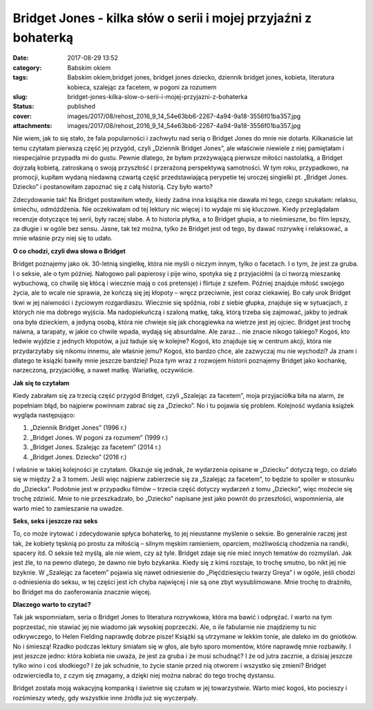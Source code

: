 Bridget Jones - kilka słów o serii i mojej przyjaźni z bohaterką		
#######################################################################
:date: 2017-08-29 13:52
:category: Babskim okiem
:tags: Babskim okiem,bridget jones, bridget jones dziecko, dziennik bridget jones, kobieta, literatura kobieca, szalejąc za facetem, w pogoni za rozumem
:slug: bridget-jones-kilka-slow-o-serii-i-mojej-przyjazni-z-bohaterka
:status: published
:cover: images/2017/08/rehost_2016_9_14_54e63bb6-2267-4a94-9a18-3556f01ba357.jpg
:attachments: images/2017/08/rehost_2016_9_14_54e63bb6-2267-4a94-9a18-3556f01ba357.jpg

Nie wiem, jak to się stało, że fala popularności i zachwytu nad serią o Bridget Jones do mnie nie dotarła. Kilkanaście lat temu czytałam pierwszą część jej przygód, czyli „Dziennik Bridget Jones”, ale właściwie niewiele z niej pamiętałam i niespecjalnie przypadła mi do gustu. Pewnie dlatego, że byłam przeżywającą pierwsze miłości nastolatką, a Bridget dojrzałą kobietą, zatroskaną o swoją przyszłość i przerażoną perspektywą samotności. W tym roku, przypadkowo, na promocji, kupiłam wydaną niedawną czwartą część przedstawiającą perypetie tej uroczej singielki pt. „Bridget Jones. Dziecko” i postanowiłam zapoznać się z całą historią. Czy było warto?

Zdecydowanie tak! Na Bridget postawiłam wtedy, kiedy żadna inna książka nie dawała mi tego, czego szukałam: relaksu, śmiechu, odmóżdżenia. Nie oczekiwałam od tej lektury nic więcej i to wydaje mi się kluczowe. Kiedy przeglądałam recenzje dotyczące tej serii, były raczej słabe. A to historia płytka, a to Bridget głupia, a to nieśmieszne, bo film lepszy, za długie i w ogóle bez sensu. Jasne, tak też można, tylko że Bridget jest od tego, by dawać rozrywkę i relaksować, a mnie właśnie przy niej się to udało.

**O co chodzi, czyli dwa słowa o Bridget**

Bridget poznajemy jako ok. 30-letnią singielkę, która nie myśli o niczym innym, tylko o facetach. I o tym, że jest za gruba. I o seksie, ale o tym później. Nałogowo pali papierosy i pije wino, spotyka się z przyjaciółmi (a ci tworzą mieszankę wybuchową, co chwilę się kłócą i wiecznie mają o coś pretensje) i flirtuje z szefem. Później znajduje miłość swojego życia, ale to wcale nie sprawia, że kończą się jej kłopoty – wręcz przeciwnie, jest coraz ciekawiej. Bo cały urok Bridget tkwi w jej naiwności i życiowym rozgardiaszu. Wiecznie się spóźnia, robi z siebie głupka, znajduje się w sytuacjach, z których nie ma dobrego wyjścia. Ma nadopiekuńczą i szaloną matkę, taką, którą trzeba się zajmować, jakby to jednak ona była dzieckiem, a jedyną osobą, która nie chwieje się jak chorągiewka na wietrze jest jej ojciec. Bridget jest trochę naiwna, a tarapaty, w jakie co chwile wpada, wydają się absurdalne. Ale zaraz… nie znacie nikogo takiego? Kogoś, kto ledwie wyjdzie z jednych kłopotów, a już ładuje się w kolejne? Kogoś, kto znajduje się w centrum akcji, która nie przydarzyłaby się nikomu innemu, ale właśnie jemu? Kogoś, kto bardzo chce, ale zazwyczaj mu nie wychodzi? Ja znam i dlatego te książki bawiły mnie jeszcze bardziej! Poza tym wraz z rozwojem historii poznajemy Bridget jako kochankę, narzeczoną, przyjaciółkę, a nawet matkę. Wariatkę, oczywiście.

**Jak się to czytałam**

Kiedy zabrałam się za trzecią część przygód Bridget, czyli „Szalejąc za facetem”, moja przyjaciółka biła na alarm, że popełniam błąd, bo najpierw powinnam zabrać się za „Dziecko”. No i tu pojawia się problem. Kolejność wydania książek wygląda następująco:

1. „Dziennik Bridget Jones” (1996 r.)

2. „Bridget Jones. W pogoni za rozumem” (1999 r.)

3. „Bridget Jones. Szalejąc za facetem” (2014 r.)

4. „Bridget Jones. Dziecko” (2016 r.)

I właśnie w takiej kolejności je czytałam. Okazuje się jednak, że wydarzenia opisane w „Dziecku” dotyczą tego, co działo się w między 2 a 3 tomem. Jeśli więc najpierw zabierzecie się za „Szalejąc za facetem”, to będzie to spoiler w stosunku do „Dziecka”. Podobnie jest w przypadku filmów – trzecia część dotyczy wydarzeń z tomu „Dziecko”, więc możecie się trochę zdziwić. Mnie to nie przeszkadzało, bo „Dziecko” napisane jest jako powrót do przeszłości, wspomnienia, ale warto mieć to zamieszanie na uwadze.

**Seks, seks i jeszcze raz seks**

To, co może irytować i zdecydowanie spłyca bohaterkę, to jej nieustanne myślenie o seksie. Bo generalnie raczej jest tak, że kobiety tęsknią po prostu za miłością – silnym męskim ramieniem, oparciem, możliwością chodzenia na randki, spacery itd. O seksie też myślą, ale nie wiem, czy aż tyle. Bridget zdaje się nie mieć innych tematów do rozmyślań. Jak jest źle, to na pewno dlatego, że dawno nie było bzykanka. Kiedy się z kimś rozstaje, to trochę smutno, bo nikt jej nie bzyknie. W „Szalejąc za facetem” pojawia się nawet odniesienie do „Pięćdziesięciu twarzy Greya” i w ogóle, jeśli chodzi o odniesienia do seksu, w tej części jest ich chyba najwięcej i nie są one zbyt wysublimowane. Mnie trochę to drażniło, bo Bridget ma do zaoferowania znacznie więcej.

**Dlaczego warto to czytać?**

Tak jak wspomniałam, seria o Bridget Jones to literatura rozrywkowa, która ma bawić i odprężać. I warto na tym poprzestać, nie stawiać jej nie wiadomo jak wysokiej poprzeczki. Ale, o ile fabularnie nie znajdziemy tu nic odkrywczego, to Helen Fielding naprawdę dobrze pisze! Książki są utrzymane w lekkim tonie, ale daleko im do gniotków. No i śmieszą! Rzadko podczas lektury śmiałam się w głos, ale było sporo momentów, które naprawdę mnie rozbawiły. I jest jeszcze jedno: która kobieta nie uważa, że jest za gruba i że musi schudnąć? I że od jutra zacznie, a dzisiaj jeszcze tylko wino i coś słodkiego? I że jak schudnie, to życie stanie przed nią otworem i wszystko się zmieni? Bridget odzwierciedla to, z czym się zmagamy, a dzięki niej można nabrać do tego trochę dystansu.

Bridget została moją wakacyjną kompanką i świetnie się czułam w jej towarzystwie. Warto mieć kogoś, kto pocieszy i rozśmieszy wtedy, gdy wszystkie inne źródła już się wyczerpały.
